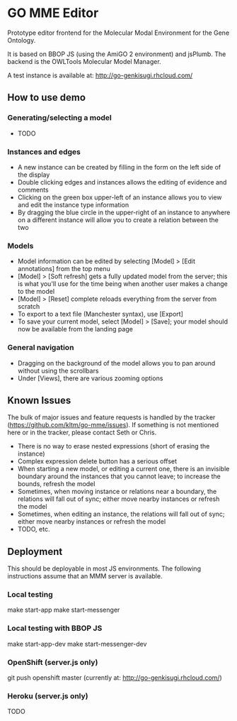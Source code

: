 * GO MME Editor
  Prototype editor frontend for the Molecular Modal Environment for
  the Gene Ontology.

  It is based on BBOP JS (using the AmiGO 2 environment) and
  jsPlumb. The backend is the OWLTools Molecular Model Manager.
  
  A test instance is available at: http://go-genkisugi.rhcloud.com/

** How to use demo

*** Generating/selecting a model

    - TODO

*** Instances and edges

   - A new instance can be created by filling in the form on the left
     side of the display
   - Double clicking edges and instances allows the editing of
     evidence and comments
   - Clicking on the green box upper-left of an instance allows you
     to view and edit the instance type information
   - By dragging the blue circle in the upper-right of an instance to
     anywhere on a different instance will allow you to create a
     relation between the two

*** Models

    - Model information can be edited by selecting [Model] > [Edit
      annotations] from the top menu
    - [Model] > [Soft refresh] gets a fully updated model from the
      server; this is what you'll use for the time being when another
      user makes a change to the model
    - [Model] > [Reset] complete reloads everything from the server
      from scratch
    - To export to a text file (Manchester syntax), use
      [Export]
    - To save your current model, select [Model] > [Save]; your model
      should now be available from the landing page

*** General navigation

    - Dragging on the background of the model allows you to pan around
      without using the scrollbars
    - Under [Views], there are various zooming options

** Known Issues

   The bulk of major issues and feature requests is handled by the
   tracker (https://github.com/kltm/go-mme/issues). If something is
   not mentioned here or in the tracker, please contact Seth or Chris.

   - There is no way to erase nested expressions (short of erasing the
     instance)
   - Complex expression delete button has a serious offset
   - When starting a new model, or editing a current one, there is an
     invisible boundary around the instances that you cannot leave; to
     increase the bounds, refresh the model
   - Sometimes, when moving instance or relations near a boundary, the
     relations will fall out of sync; either move nearby instances or
     refresh the model
   - Sometimes, when editing an instance, the relations will fall out
     of sync; either move nearby instances or refresh the model
   - TODO, etc.

** Deployment
   This should be deployable in most JS environments. The following
   instructions assume that an MMM server is available.
*** Local testing
    make start-app
    make start-messenger
*** Local testing with BBOP JS
    make start-app-dev
    make start-messenger-dev
*** OpenShift (server.js only)
    git push openshift master
    (currently at: http://go-genkisugi.rhcloud.com/)
*** Heroku (server.js only)
    TODO
